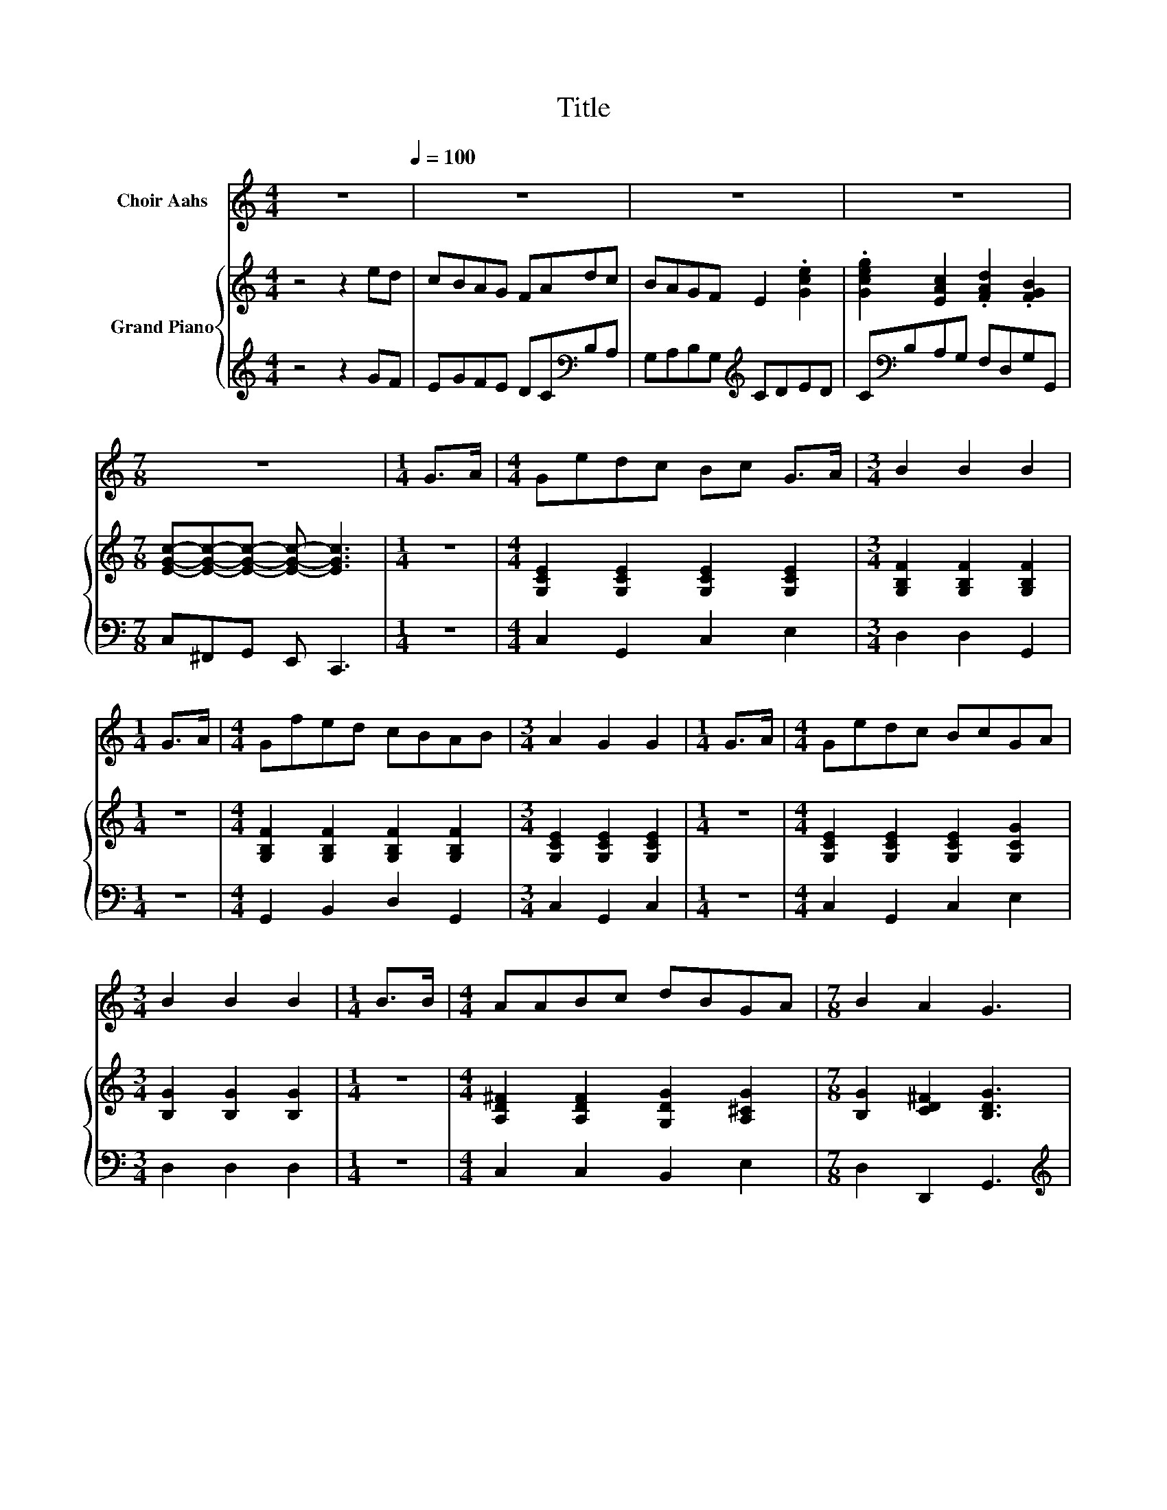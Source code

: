 X:1
T:Title
%%score 1 { ( 2 4 ) | ( 3 5 ) }
L:1/8
M:4/4
K:C
V:1 treble nm="Choir Aahs"
V:2 treble nm="Grand Piano"
V:4 treble 
V:3 treble 
V:5 treble 
V:1
 z8[Q:1/4=100] | z8 | z8 | z8 |[M:7/8] z7 |[M:1/4] G>A |[M:4/4] Gedc Bc G>A |[M:3/4] B2 B2 B2 | %8
[M:1/4] G>A |[M:4/4] Gfed cBAB |[M:3/4] A2 G2 G2 |[M:1/4] G>A |[M:4/4] Gedc BcGA | %13
[M:3/4] B2 B2 B2 |[M:1/4] B>B |[M:4/4] AABc dBGA |[M:7/8] B2 A2 G3 |[M:1/4] z2 |[M:4/4] z8 | z8 | %20
[M:3/4] z6 |[M:1/4] z2 |[M:4/4] z8 | z8 | z8 | z8 |[M:7/8] z7 |] %27
V:2
 z4 z2 ed | cBAG FAdc | BAGF E2 .[Gce]2 | .[Gceg]2 [EAc]2 .[FAd]2 .[FGB]2 | %4
[M:7/8] [EGc]-[EGc]-[EGc]- [EGc]- [EGc]3 |[M:1/4] z2 |[M:4/4] [G,CE]2 [G,CE]2 [G,CE]2 [G,CE]2 | %7
[M:3/4] [G,B,F]2 [G,B,F]2 [G,B,F]2 |[M:1/4] z2 |[M:4/4] [G,B,F]2 [G,B,F]2 [G,B,F]2 [G,B,F]2 | %10
[M:3/4] [G,CE]2 [G,CE]2 [G,CE]2 |[M:1/4] z2 |[M:4/4] [G,CE]2 [G,CE]2 [G,CE]2 [G,CG]2 | %13
[M:3/4] [B,G]2 [B,G]2 [B,G]2 |[M:1/4] z2 |[M:4/4] [A,D^F]2 [A,DF]2 [G,DG]2 [A,^CG]2 | %16
[M:7/8] [B,G]2 [CD^F]2 [B,DG]3 |[M:1/4] z2 |[M:4/4] [G,EG]2 e2- [Ee-]>[Ee] (3[F-B][Fc]d | %19
 c->[Ec] G->[EG-] [EG]2 G>A |[M:3/4] G2 d4 |[M:1/4] G>A |[M:4/4] G2 c4 z2 | %23
 A>A A[GB] [Bd][Ac][GB][FA] | [EG]2 [Ec]2 [Ge]2 G>A | z2 f4 z2 |[M:7/8] c-c-c- c- c3 |] %27
V:3
 z4 z2 GF | EGFE DC[K:bass]B,A, | G,A,B,G,[K:treble] CDED | C[K:bass]B,A,G, F,D,G,G,, | %4
[M:7/8] C,^F,,G,, E,, C,,3 |[M:1/4] z2 |[M:4/4] C,2 G,,2 C,2 E,2 |[M:3/4] D,2 D,2 G,,2 | %8
[M:1/4] z2 |[M:4/4] G,,2 B,,2 D,2 G,,2 |[M:3/4] C,2 G,,2 C,2 |[M:1/4] z2 | %12
[M:4/4] C,2 G,,2 C,2 E,2 |[M:3/4] D,2 D,2 D,2 |[M:1/4] z2 |[M:4/4] C,2 C,2 B,,2 E,2 | %16
[M:7/8] D,2 D,,2 G,,3 |[M:1/4][K:treble] G>A | %18
[M:4/4][K:bass] C,2 [G,,G,]2 [C,G,]>[C,G,] (3:2:2G,,2 F | [C,G,]>[C,G,] [C,G,]>[C,G,] [C,G,]2 z2 | %20
[M:3/4] z z/[K:treble] [G,B,]/ [G,B,F]>[G,B,] [G,B,]2 |[M:1/4] z2 | %22
[M:4/4][K:bass] [C,C]>[C,C] [C,G,]>[C,G,] [C,G,]2 [C,C]>[C,C] | %23
 [F,CF]>[F,CF] [F,CF][F,C] [F,C][F,C][F,C][F,C] | [C,C]2 [C,G,]2 [C,C]2 z2 | %25
 z2[K:treble] [G,B,G]>[G,B,][K:bass] [G,B,]2 [G,,G,]2 | %26
[M:7/8] [C,G,]>[C,G,][C,A,]>[C,A,] [C,G,]3 |] %27
V:4
 x8 | x8 | x8 | x8 |[M:7/8] x7 |[M:1/4] x2 |[M:4/4] x8 |[M:3/4] x6 |[M:1/4] x2 |[M:4/4] x8 | %10
[M:3/4] x6 |[M:1/4] x2 |[M:4/4] x8 |[M:3/4] x6 |[M:1/4] x2 |[M:4/4] x8 |[M:7/8] x7 |[M:1/4] x2 | %18
[M:4/4] z2 E2 z2 z z/ G,/ | E2 E2 z4 |[M:3/4] z z/ F/ z z/ F/ F2 |[M:1/4] x2 | %22
[M:4/4] E>E E>E E2 [EG]>[EG] | x8 | x8 | G2 z z/ G/ G2 [FB]2 |[M:7/8] E>EF>F E3 |] %27
V:5
 x8 | x6[K:bass] x2 | x4[K:treble] x4 | x[K:bass] x7 |[M:7/8] x7 |[M:1/4] x2 |[M:4/4] x8 | %7
[M:3/4] x6 |[M:1/4] x2 |[M:4/4] x8 |[M:3/4] x6 |[M:1/4] x2 |[M:4/4] x8 |[M:3/4] x6 |[M:1/4] x2 | %15
[M:4/4] x8 |[M:7/8] x7 |[M:1/4][K:treble] x2 |[M:4/4][K:bass] z4 z2 G,>G,, | x8 | %20
[M:3/4] x3/2[K:treble] x9/2 |[M:1/4] x2 |[M:4/4][K:bass] x8 | x8 | x8 | %25
 x2[K:treble] x2[K:bass] x4 |[M:7/8] x7 |] %27

